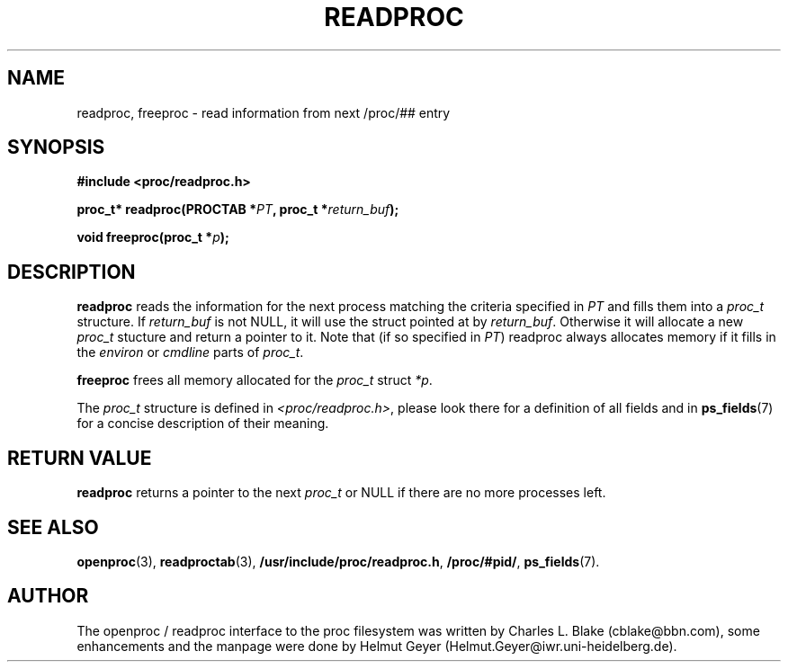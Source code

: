 .\" This file describes the readproc interface to the /proc filesystem
.\" 
.\" Copyright 1996 Helmut Geyer <Helmut.Geyer@iwr.uni-heidelberg.de>
.\" 
.\" Permission is granted to make and distribute verbatim copies of this
.\" manual provided the copyright notice and this permission notice are
.\" preserved on all copies.
.\"
.\" Permission is granted to copy and distribute modified versions of this
.\" manual under the conditions for verbatim copying, provided that the
.\" entire resulting derived work is distributed under the terms of a
.\" permission notice identical to this one
.\" 
.\" Formatted or processed versions of this manual, if unaccompanied by
.\" the source, must acknowledge the copyright and authors of this work.
.\"
.TH READPROC 3 "20 October 1996" "Linux Manpage" "Linux Programmer's Manual"
.SH NAME 
readproc, freeproc  \- read information from next /proc/## entry
.SH SYNOPSIS
.nf
.B #include <proc/readproc.h>
.sp 
.BI "proc_t* readproc(PROCTAB *" PT ", proc_t *" return_buf ");"
.sp
.BI "void freeproc(proc_t *" p ");"

.SH DESCRIPTION

.B readproc
reads the information for the next process matching the criteria
specified in 
.I PT
and fills them into a 
.I proc_t 
structure. If 
.I return_buf
is not NULL, it will use the struct pointed at by 
.IR return_buf .
Otherwise it will allocate a new 
.I proc_t 
stucture and return a pointer to it.
Note that (if so specified in 
.IR PT )
readproc always allocates memory if it fills in the 
.IR environ " or " cmdline
parts of 
.IR proc_t .

.B freeproc
frees all memory allocated for the
.I proc_t
struct
.IR *p .

The 
.I proc_t
structure is defined in 
.IR <proc/readproc.h> ,
please look there for a definition of all fields and in
.BR ps_fields (7)
for a concise description of their meaning.

.SH "RETURN VALUE"

.B readproc
returns a pointer to the next
.I proc_t
or NULL if there are no more processes left.

.SH "SEE ALSO"
.BR openproc (3),
.BR readproctab (3),
.BR /usr/include/proc/readproc.h ,
.BR /proc/#pid/ ,
.BR ps_fields (7).

.SH AUTHOR

The openproc / readproc interface to the proc filesystem was written
by Charles L. Blake (cblake@bbn.com), some enhancements and the
manpage were done by Helmut Geyer (Helmut.Geyer@iwr.uni-heidelberg.de).
